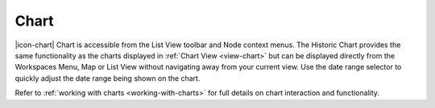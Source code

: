 Chart
======

|icon-chart| Chart is accessible from the List View toolbar and Node context menus. The Historic Chart provides the same functionality as the charts displayed in :ref:`Chart View <view-chart>` but can be displayed directly from the Workspaces Menu, Map or List View without navigating away from your current view. Use the date range selector to quickly adjust the date range being shown on the chart.

Refer to :ref:`working with charts <working-with-charts>` for full details on chart interaction and functionality.

.. raw:: latex

    \vspace{-10pt}
    
.. only:: not latex

    .. image:: historic_chart.png
        :scale: 50 %

    | 

.. only:: latex
    
    | 

    .. image:: historic_chart.png
        :scale: 80 %